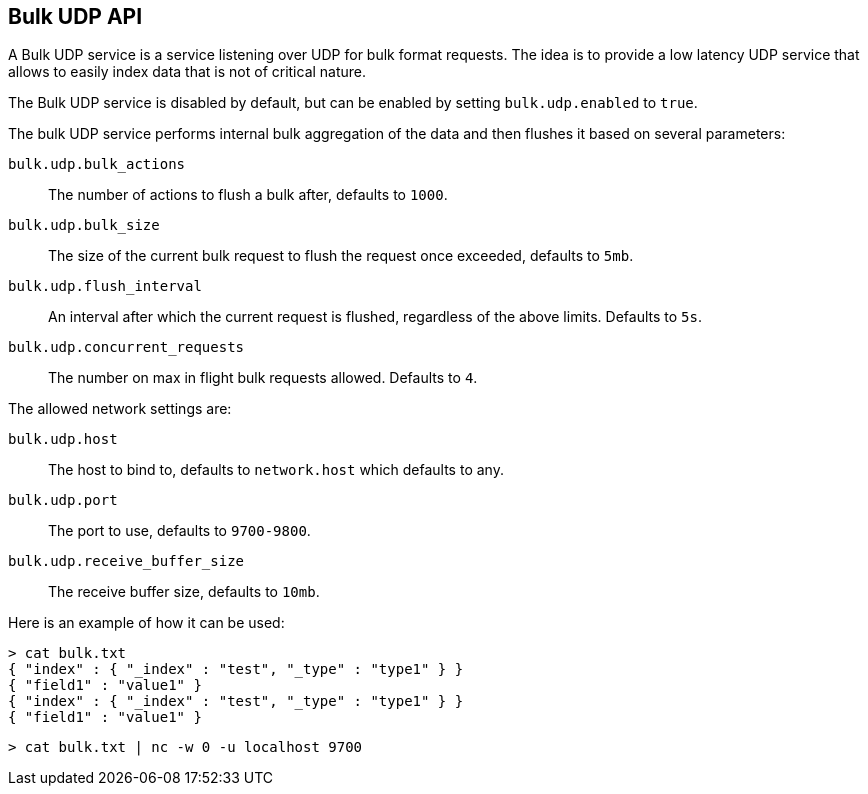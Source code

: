 [[docs-bulk-udp]]
== Bulk UDP API

A Bulk UDP service is a service listening over UDP for bulk format
requests. The idea is to provide a low latency UDP service that allows
to easily index data that is not of critical nature.

The Bulk UDP service is disabled by default, but can be enabled by
setting `bulk.udp.enabled` to `true`.

The bulk UDP service performs internal bulk aggregation of the data and
then flushes it based on several parameters: 

`bulk.udp.bulk_actions`:: 
	 The number of actions to flush a bulk after,
	defaults to `1000`. 

`bulk.udp.bulk_size`:: 
	 The size of the current bulk request to flush
	the request once exceeded, defaults to `5mb`. 

`bulk.udp.flush_interval`:: 
	 An interval after which the current
	request is flushed, regardless of the above limits. Defaults to `5s`. 
`bulk.udp.concurrent_requests`:: 
	 The number on max in flight bulk
	requests allowed. Defaults to `4`.

The allowed network settings are:

`bulk.udp.host`:: 
	The host to bind to, defaults to `network.host`
	which defaults to any. 

`bulk.udp.port`:: 
	The port to use, defaults to `9700-9800`. 

`bulk.udp.receive_buffer_size`:: 
	The receive buffer size, defaults to `10mb`.

Here is an example of how it can be used:

[source,js]
--------------------------------------------------
> cat bulk.txt
{ "index" : { "_index" : "test", "_type" : "type1" } }
{ "field1" : "value1" }
{ "index" : { "_index" : "test", "_type" : "type1" } }
{ "field1" : "value1" }
--------------------------------------------------

[source,js]
--------------------------------------------------
> cat bulk.txt | nc -w 0 -u localhost 9700
--------------------------------------------------



